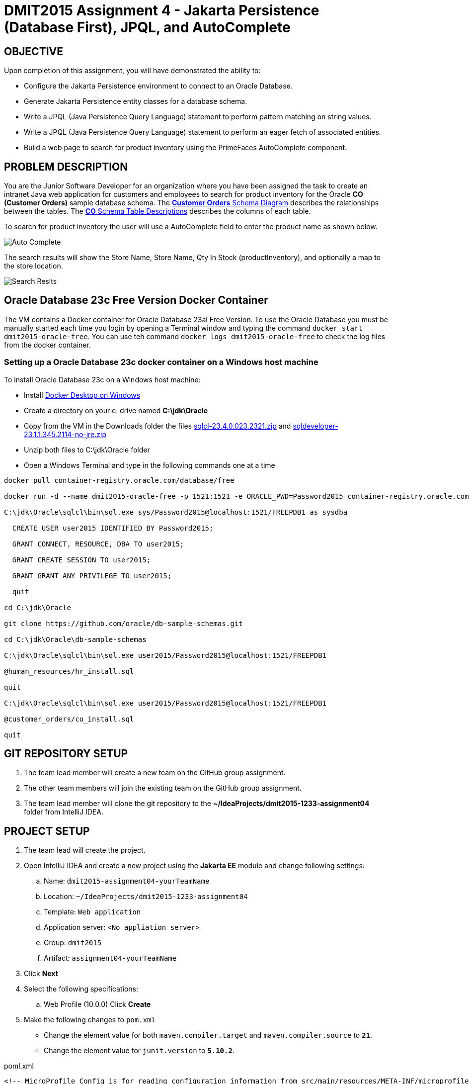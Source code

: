 = DMIT2015 Assignment 4 - Jakarta Persistence (Database First), JPQL, and AutoComplete
:source-highlighter: rouge
:max-width: 90%

== OBJECTIVE
Upon completion of this assignment, you will have demonstrated the ability to:

- Configure the Jakarta Persistence environment to connect to an Oracle Database.
- Generate Jakarta Persistence entity classes for a database schema.
- Write a JPQL (Java Persistence Query Language) statement to perform pattern matching on string values.
- Write a JPQL (Java Persistence Query Language) statement to perform an eager fetch of associated entities.
- Build a web page to search for product inventory using the PrimeFaces AutoComplete component.

== PROBLEM DESCRIPTION
You are the Junior Software Developer for an organization where you have been assigned the task to create an intranet Java web application 
for customers and employees to search for product inventory for the Oracle *CO (Customer Orders)* sample database schema.
The https://docs.oracle.com/en/database/oracle/oracle-database/23/comsc/schema-diagrams.html[*Customer Orders* Schema Diagram] describes the relationships between the tables.
The https://docs.oracle.com/en/database/oracle/oracle-database/23/comsc/co-table-desciptions.html#GUID-178FFB51-5552-40EE-9535-EDD481EAD38D[*CO* Schema Table Descriptions] describes the columns of each table. 

To search for product inventory the user will use a AutoComplete field to enter the product name as shown below.

image::./images/assignment04_autocomplete.png[Auto Complete]

The search results will show the Store Name, Store Name, Qty In Stock (productInventory), and optionally a map to the store location.

image::./images/assignment04_searchresults.png[Search Reslts]

== Oracle Database 23c Free Version Docker Container
The VM contains a Docker container for Oracle Database 23ai Free Version.
To use the Oracle Database you must be manually started each time you login by opening a Terminal window and typing the command `docker start dmit2015-oracle-free`. You can use teh command `docker logs dmit2015-oracle-free` to check the log files from the docker container.

=== Setting up a Oracle Database 23c docker container on a Windows host machine
To install Oracle Database 23c on a Windows host machine:

* Install https://docs.docker.com/desktop/install/windows-install/[Docker Desktop on Windows]
* Create a directory on your c: drive named *C:\jdk\Oracle*
* Copy from the VM in the Downloads folder the files https://download.oracle.com/otn_software/java/sqldeveloper/sqlcl-23.4.0.023.2321.zip[sqlcl-23.4.0.023.2321.zip] and https://www.oracle.com/database/sqldeveloper/technologies/download/#license-lightbox[sqldeveloper-23.1.1.345.2114-no-jre.zip]
* Unzip both files to C:\jdk\Oracle folder
* Open a Windows Terminal and type in the following commands one at a time

[source, console]
----
docker pull container-registry.oracle.com/database/free

docker run -d --name dmit2015-oracle-free -p 1521:1521 -e ORACLE_PWD=Password2015 container-registry.oracle.com/database/free

C:\jdk\Oracle\sqlcl\bin\sql.exe sys/Password2015@localhost:1521/FREEPDB1 as sysdba

  CREATE USER user2015 IDENTIFIED BY Password2015;

  GRANT CONNECT, RESOURCE, DBA TO user2015;

  GRANT CREATE SESSION TO user2015;

  GRANT GRANT ANY PRIVILEGE TO user2015;

  quit

cd C:\jdk\Oracle

git clone https://github.com/oracle/db-sample-schemas.git

cd C:\jdk\Oracle\db-sample-schemas

C:\jdk\Oracle\sqlcl\bin\sql.exe user2015/Password2015@localhost:1521/FREEPDB1

@human_resources/hr_install.sql

quit

C:\jdk\Oracle\sqlcl\bin\sql.exe user2015/Password2015@localhost:1521/FREEPDB1

@customer_orders/co_install.sql

quit

----

== GIT REPOSITORY SETUP
. The team lead member will create a new team on the GitHub group assignment.
. The other team members will join the existing team on the GitHub group assignment.
. The team lead member will clone the git repository to the *~/IdeaProjects/dmit2015-1233-assignment04* folder from IntelliJ IDEA.

== PROJECT SETUP
. The team lead will create the project.
. Open IntelliJ IDEA and create a new project using the *Jakarta EE* module and change following settings:
 .. Name: `dmit2015-assignment04-yourTeamName`
 .. Location: `~/IdeaProjects/dmit2015-1233-assignment04`
 .. Template: `Web application`
 .. Application server: `<No appliation server>`  
 .. Group: `dmit2015`
 .. Artifact: `assignment04-yourTeamName`
. Click *Next*
. Select the following specifications:
 .. Web Profile (10.0.0)
  Click *Create*

. Make the following changes to `pom.xml`
* Change the element value for both `maven.compiler.target` and `maven.compiler.source` to `*21*`.
* Change the element value for `junit.version` to `*5.10.2*`.

poml.xml
[source, xml]
----
<!-- MicroProfile Config is for reading configuration information from src/main/resources/META-INF/microprofile-config.properties file. -->
<dependency>
    <groupId>org.eclipse.microprofile.config</groupId>
    <artifactId>microprofile-config-api</artifactId>
    <version>3.1</version>
</dependency>

<!-- DataFaker is for creating fake data using a provider -->
<dependency>
    <groupId>net.datafaker</groupId>
    <artifactId>datafaker</artifactId>
    <version>2.2.2</version>
</dependency>

<dependency>
    <groupId>org.projectlombok</groupId>
    <artifactId>lombok</artifactId>
    <version>1.18.32</version>
    <scope>provided</scope>
</dependency>

<dependency>
    <groupId>org.hibernate.orm</groupId>
    <artifactId>hibernate-spatial</artifactId>
    <version>6.5.2.Final</version>
</dependency>

<dependency>
    <groupId>com.oracle.database.jdbc</groupId>
    <artifactId>ojdbc11</artifactId>
    <version>23.4.0.24.05</version>
</dependency>


<!-- Additional tools to use with Jakarta Faces -->
<dependency>
    <groupId>org.primefaces</groupId>
    <artifactId>primefaces</artifactId>
    <version>14.0.0</version>
    <classifier>jakarta</classifier>
</dependency>
<dependency>
    <groupId>org.webjars.npm</groupId>
    <artifactId>primeflex</artifactId>
    <version>3.3.1</version>
</dependency>
<dependency>
    <groupId>org.omnifaces</groupId>
    <artifactId>omnifaces</artifactId>
    <version>4.4.1</version>
</dependency>

<!-- Arquillian allows you to test enterprise code such as EJBs and Transactional(JTA)
            JPA from JUnit/TestNG -->
<dependency>
    <groupId>org.jboss.shrinkwrap.resolver</groupId>
    <artifactId>shrinkwrap-resolver-impl-maven</artifactId>
    <version>3.3.0</version>
    <scope>test</scope>
</dependency>
<dependency>
    <groupId>org.jboss.arquillian.junit5</groupId>
    <artifactId>arquillian-junit5-container</artifactId>
    <version>1.8.0.Final</version>
    <scope>test</scope>
</dependency>
<dependency>
    <groupId>org.jboss.arquillian.protocol</groupId>
    <artifactId>arquillian-protocol-servlet-jakarta</artifactId>
    <version>1.8.0.Final</version>
    <scope>test</scope>
</dependency>
<dependency>
    <groupId>org.wildfly.arquillian</groupId>
    <artifactId>wildfly-arquillian-container-managed</artifactId>
    <version>5.1.0.Beta2</version>
    <scope>test</scope>
</dependency>

<dependency>
    <groupId>org.slf4j</groupId>
    <artifactId>slf4j-api</artifactId>
    <version>2.0.13</version>
</dependency>
<dependency>
    <groupId>org.slf4j</groupId>
    <artifactId>slf4j-simple</artifactId>
    <version>2.0.13</version>
</dependency>

<dependency>
    <groupId>org.junit.jupiter</groupId>
    <artifactId>junit-jupiter-params</artifactId>
    <version>${junit.version}</version>
    <scope>test</scope>
</dependency>

<dependency>
    <groupId>org.assertj</groupId>
    <artifactId>assertj-core</artifactId>
    <version>3.26.0</version>
    <scope>test</scope>
</dependency>

<!-- Dependency for Functional UI testing using Selenium WebDriver -->
<dependency>
    <groupId>org.seleniumhq.selenium</groupId>
    <artifactId>selenium-java</artifactId>
    <version>4.21.0</version>
</dependency>
<dependency>
    <groupId>io.github.bonigarcia</groupId>
    <artifactId>webdrivermanager</artifactId>
    <version>5.8.0</version>
    <scope>test</scope>
</dependency>
<dependency>
    <groupId>io.github.bonigarcia</groupId>
    <artifactId>selenium-jupiter</artifactId>
    <version>5.1.0</version>
    <scope>test</scope>
</dependency>

<!-- For PrimeFaces DataExporter PDF and Excel -->
<dependency>
    <groupId>com.github.librepdf</groupId>
    <artifactId>openpdf</artifactId>
    <version>2.0.2</version>
</dependency>
<dependency>
    <groupId>org.apache.poi</groupId>
    <artifactId>poi</artifactId>
    <version>5.2.5</version>
</dependency>
<dependency>
    <groupId>org.apache.poi</groupId>
    <artifactId>poi-ooxml</artifactId>
    <version>5.2.5</version>
</dependency>
----

* Add the following dependencies to the `<plugins>` element.

poml.xml
[source, xml]
----
<!-- Plugin to build a bootable JAR for WildFly -->
<plugin>
    <!-- https://docs.wildfly.org/bootablejar/#wildfly_jar_dev_mode -->
    <!-- mvn wildfly-jar:dev-watch -->
    <groupId>org.wildfly.plugins</groupId>
    <artifactId>wildfly-jar-maven-plugin</artifactId>
    <version>11.0.2.Final</version>
    <configuration>
        <feature-packs>
            <feature-pack>
                <location>wildfly@maven(org.jboss.universe:community-universe)#32.0.1.Final</location>
            </feature-pack>
        </feature-packs>
        <layers>
            <!-- https://docs.wildfly.org/32/Bootable_Guide.html#wildfly_layers -->
            <layer>cloud-server</layer> <!-- includes ee-security -->
            <layer>jsf</layer>
        </layers>
        <excluded-layers>
            <layer>deployment-scanner</layer>
        </excluded-layers>
        <plugin-options>
            <jboss-fork-embedded>true</jboss-fork-embedded>
        </plugin-options>
        <!-- https://docs.wildfly.org/bootablejar/#wildfly_jar_enabling_debug -->
        <jvmArguments>
            <!-- https://www.jetbrains.com/help/idea/attaching-to-local-process.html#attach-to-local -->
            <!-- To attach a debugger to the running server from IntelliJ IDEA
                1. From the main menu, choose `Run | Attach to Process`
                2. IntelliJ IDEA will show the list of running local processes. Select the process with the `xxx-bootable.jar` name to attach to.
            -->
            <arg>-agentlib:jdwp=transport=dt_socket,address=8787,server=y,suspend=n</arg>
        </jvmArguments>
        <!-- Build a bootable JAR for cloud environment. -->
        <cloud />
        <!-- Increase timeout 3x from 60 seconds to 180 seconds. -->
        <timeout>180</timeout>
    </configuration>
    <executions>
        <execution>
            <goals>
                <goal>package</goal>
            </goals>
        </execution>
    </executions>
</plugin>

<!-- Plugin to run unit tests-->
<!-- mvn test -->
<plugin>
    <groupId>org.apache.maven.plugins</groupId>
    <artifactId>maven-surefire-plugin</artifactId>
    <version>3.2.5</version>
</plugin>

<!-- Plugin to run functional tests -->
<!--  mvn failsafe:integration-test -->
<plugin>
    <groupId>org.apache.maven.plugins</groupId>
    <artifactId>maven-failsafe-plugin</artifactId>
    <version>3.2.5</version>
</plugin>

----

[start=5]
. Create the following Java packages
.. `common.config` for Java configuraton classes such as `ApplicationConfig.java`
.. `dmit2015.entity` for Java classes that is mapped to a database
.. `dmit2015.persistence` for Java classes to manage entity classes
.. `dmit2015.faces` for Jakarta Faces backing bean classes

. In the Java package `dmit2015.config`, create a new *DMIT2015 Jakarta Persistence ApplicationConfig* file then configure the JTA data source definition for the *CO* Oracle Database schema.

. Navigate to the `src/main/resources/META-INF` folder and delete the existing *persistence.xml* file. In the `src/main/resources/META-INF` create a new *DMIT2015 Jakarta Persistence persistence.xml* file then configure the persistence unit for the *CO* Oracle Database schema.
.. Open *persistence.xml* file and add the following `<property>` to the `<properties>` element to resolve issues with `java.time.Instant` mapped data type.
+
[source, xml]
----
<property name="hibernate.type.preferred_instant_jdbc_type" value="TIMESTAMP"/>
----
+
. In IntelliJ, open the *Database* window and add a new Data Source to the Oracle Database CO schema.

. Commit and push your project to your GitHub repository.

== REQUIREMENTS
. From the Database window in IntelliJ, navigate to the tables folder of the OR schema. Right-mouse click on tables then select *Create JPA Entities from DB*
.. Set the *Entity Package* field to `dmit2015.entity`
.. Check the *Tables* option to select all tables.
... Select each table and check the *References* option to generate entity associations.
.. Verify entity classes for `Customer`, `Inventory`, `Order`, `OrderItem`, `OrderItemId, `Product`, `Shipment` and `Store`.
. In the Java package `dmit2015.persistence`, use the *DMIT2015 Jakarta Persistence CRUD Repository* file template to create Jakarta Persistence repository for the *Product* entity class.
.. Add a method to search for products by a product name pattern such as:
+
[source, java]
----
public List<Product> findProductsByName(String namePattern) {
    // TODO: Write and execute a JPQL statement to return a list of Product matching the partial namePattern
}
----
+
.. Add a method to search for products by a product name pattern such as:
+
[source, java]
----
public List<Inventory> findInventoryByProductId(Long productId) {
    // TODO: Write and execute a JPQL statement to return a list of Inventory matching the productId and fetch the store associated with each inventory.
}
----
+
. Create and code the Faces web pages and its supporting Java classes to search for product inventory by a selected product.
.. The Faces page will use a http://www.primefaces.org:8080/showcase/ui/input/autoComplete.xhtml?jfwid=b43d8[PrimeFaces AutoComplete] component for search and select the product.
.. image::./images/assignment04_autocomplete.png[Auto Complete]

.. Clicking on the http://www.primefaces.org:8080/showcase/ui/button/commandButton.xhtml?jfwid=b43d8[PrimeFaces CommandButton] will display a list that shows the *Store Name*, *Store Address*, and *Qty In Stock* for the selected product.

. Modify `src/main/webapp/WEB-INF/faces-templates/layout.xhtml` and add a link to the web page to search for product inventory.

. Add a home page to your web application. 

. Run the maven plugin:goal *wildfly-jar:dev-watch* and verify that your project is Deployed.

. Open a web browser and test your Faces web pages to search for product inventory.

. OPTIONAL CHALLENGE: Add a column in your search results table to display a map with a marker to the store  location. You can use 
https://www.here.com/docs/bundle/maps-api-for-javascript-developer-guide/page/topics/typescript.html[HERE Maps API for JavaScript] to display a map using the store value for *latitude* and *longitude*. You can also add a 
https://developer.here.com/documentation/examples/maps-js/markers/markers-on-the-map[Marker on the Map] to higlight the store location on the map.


== CODING REQUIREMENTS
* Java packages and classes must follow https://www.oracle.com/java/technologies/javase/codeconventions-namingconventions.html[Java Naming Conventions] (*20%* deduction if you do not follow this requirement)
* All Java source files must include javadoc comments before the class with a description of the class, `@author` with your full name, and `@version` with the last date modifed. (*10%* deduction if you do not follow this requirement)

== MARKING GUIDE

[cols="4,1"]
|===
|Demonstration Requirement|Mark

| Generated entity classes for `Customer`, `Inventory`, `Order`, `OrderItem`, `OrderItemId, `Product`, `Shipment` and `Store`.
| 1

| Demonstrate project is deployed and home page is accessible.
| 1

| Demonstrate using PrimeFaces AutoComplete to search for a product by partial name.

1 - Typing the AutoComplete field shows matching results.

2 - Selecting a matching result completes the AutoComplete field.

3 - A Faces Converter is implemented to track the object selected.

| 3

| Demonstrate displaying a list of search results.

1 - QtyInStock (productInventory) column shows correct value.

2 - Store Name and Store Address columns shows correct values.

| 2

|===


== SUBMISSION REQUIREMENTS
* Commit and push your project to your git repository before the due date.
* Demonstrate in person during schedule class time the demonstration requirements on or before the first class after the due date.

== Resources
* https://jakarta.ee/specifications/persistence/3.1/jakarta-persistence-spec-3.1.html[Jakarta Persistence]
* http://www.primefaces.org:8080/showcase/ui/input/autoComplete.xhtml?jfwid=b43d8[PrimeFaces AutoComplete]
* https://www.here.com/docs/bundle/maps-api-for-javascript-developer-guide/page/topics/typescript.html[HERE Maps API for JavaScript]